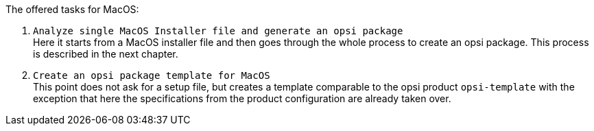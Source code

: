 The offered tasks for MacOS:

. `Analyze single MacOS Installer file and generate an opsi package` +
Here it starts from a MacOS installer file and then goes through the whole process to create an opsi package. This process is described in the next chapter.

. `Create an opsi package template for MacOS` +
This point does not ask for a setup file, but creates a template comparable to the opsi product `opsi-template` with the exception that here the specifications from the product configuration are already taken over.
